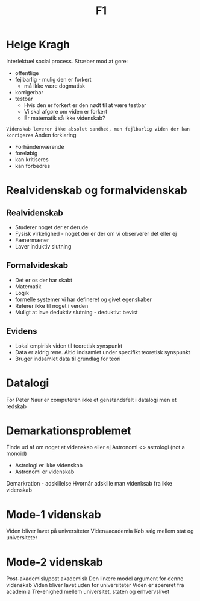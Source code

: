 #+title: F1
* Helge Kragh
Interlektuel social process. Stræber mod at gøre:
+ offentlige
+ fejlbarlig - mulig den er forkert
  + må ikke være dogmatisk
+ korrigerbar
+ testbar
  + Hvis den er forkert er den nødt til at være testbar
  + Vi skal afgøre om viden er forkert
  + Er matematik så ikke videnskab?
=Videnskab leverer ikke absolut sandhed, men fejlbarlig viden der kan korrigeres=
Anden forklaring
+ Forhåndenværende
+ foreløbig
+ kan kritiseres
+ kan forbedres

* Realvidenskab og formalvidenskab
** Realvidenskab
+ Studerer noget der er derude
+ Fysisk virkelighed - noget der er der om vi observerer det eller ej
+ Fænermæner
+ Laver induktiv slutning
** Formalvideskab
+ Det er os der har skabt
+ Matematik
+ Logik
+ formelle systemer vi har defineret og givet egenskaber
+ Referer ikke til noget i verden
+ Muligt at lave deduktiv slutning - deduktivt bevist



** Evidens
+ Lokal empirisk viden til teoretisk synspunkt
+ Data er aldrig rene. Altid indsamlet under specifikt teoretisk synspunkt
+ Bruger indsamlet data til grundlag for teori

* Datalogi
For Peter Naur er computeren ikke et genstandsfelt i datalogi men et redskab

* Demarkationsproblemet
Finde ud af om noget et videnskab eller ej
Astronomi <> astrologi (not a monoid)
+ Astrologi er ikke videnskab
+ Astronomi er videnskab

Demarkration - adskillelse
Hvornår adskille man videnksab fra ikke videnskab

* Mode-1 videnskab
Viden bliver lavet på universiteter
Viden=academia
Køb salg mellem stat og universiteter

* Mode-2 videnskab
Post-akademisk/post akademisk
Den linære model argument for denne videnskab
Viden bliver lavet uden for universiteter
Viden er spereret fra academia
Tre-enighed mellem universitet, staten og erhvervslivet
